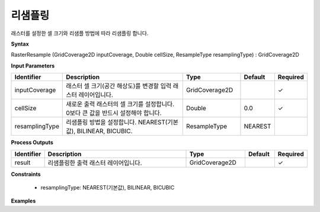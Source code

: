 .. _rasterresample:

리샘플링
============

래스터를 설정한 셀 크기와 리샘플 방법에 따라 리샘플링 합니다.

**Syntax**

RasterResample (GridCoverage2D inputCoverage, Double cellSize, ResampleType resamplingType) : GridCoverage2D

**Input Parameters**

.. list-table::
   :widths: 10 50 20 10 10

   * - **Identifier**
     - **Description**
     - **Type**
     - **Default**
     - **Required**

   * - inputCoverage
     - 래스터 셀 크기(공간 해상도)를 변경할 입력 래스터 레이어입니다.
     - GridCoverage2D
     - 
     - ✓

   * - cellSize
     - 새로운 출력 래스터의 셀 크기를 설정합니다. 0보다 큰 값을 반드시 설정해야 합니다.
     - Double
     - 0.0
     - ✓

   * - resamplingType
     - 리샘플링 방법을 설정합니다. NEAREST(기본값), BILINEAR, BICUBIC.
     - ResampleType
     - NEAREST
     - 

**Process Outputs**

.. list-table::
   :widths: 10 50 20 10 10

   * - **Identifier**
     - **Description**
     - **Type**
     - **Default**
     - **Required**

   * - result
     - 리샘플링한 출력 래스터 레이어입니다.
     - GridCoverage2D
     - 
     - ✓

**Constraints**

 - resamplingType: NEAREST(기본값), BILINEAR, BICUBIC

**Examples**

